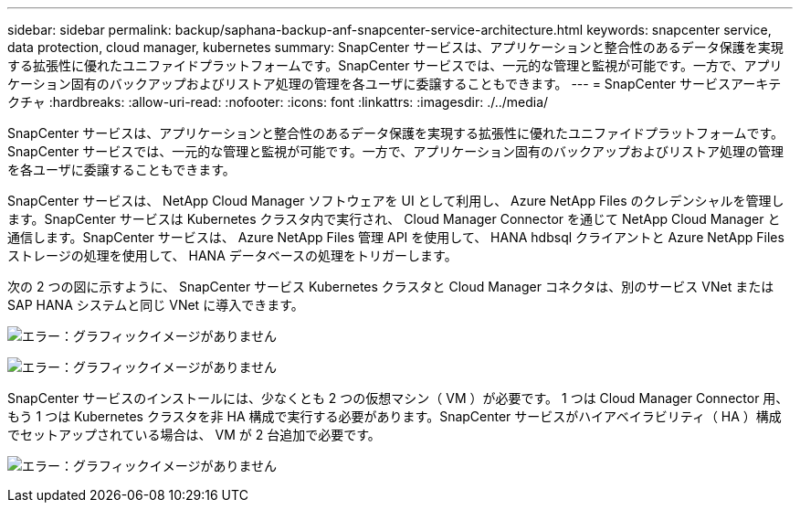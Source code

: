 ---
sidebar: sidebar 
permalink: backup/saphana-backup-anf-snapcenter-service-architecture.html 
keywords: snapcenter service, data protection, cloud manager, kubernetes 
summary: SnapCenter サービスは、アプリケーションと整合性のあるデータ保護を実現する拡張性に優れたユニファイドプラットフォームです。SnapCenter サービスでは、一元的な管理と監視が可能です。一方で、アプリケーション固有のバックアップおよびリストア処理の管理を各ユーザに委譲することもできます。 
---
= SnapCenter サービスアーキテクチャ
:hardbreaks:
:allow-uri-read: 
:nofooter: 
:icons: font
:linkattrs: 
:imagesdir: ./../media/


[role="lead"]
SnapCenter サービスは、アプリケーションと整合性のあるデータ保護を実現する拡張性に優れたユニファイドプラットフォームです。SnapCenter サービスでは、一元的な管理と監視が可能です。一方で、アプリケーション固有のバックアップおよびリストア処理の管理を各ユーザに委譲することもできます。

SnapCenter サービスは、 NetApp Cloud Manager ソフトウェアを UI として利用し、 Azure NetApp Files のクレデンシャルを管理します。SnapCenter サービスは Kubernetes クラスタ内で実行され、 Cloud Manager Connector を通じて NetApp Cloud Manager と通信します。SnapCenter サービスは、 Azure NetApp Files 管理 API を使用して、 HANA hdbsql クライアントと Azure NetApp Files ストレージの処理を使用して、 HANA データベースの処理をトリガーします。

次の 2 つの図に示すように、 SnapCenter サービス Kubernetes クラスタと Cloud Manager コネクタは、別のサービス VNet または SAP HANA システムと同じ VNet に導入できます。

image:saphana-backup-anf-image6.jpg["エラー：グラフィックイメージがありません"]

image:saphana-backup-anf-image7.jpg["エラー：グラフィックイメージがありません"]

SnapCenter サービスのインストールには、少なくとも 2 つの仮想マシン（ VM ）が必要です。 1 つは Cloud Manager Connector 用、もう 1 つは Kubernetes クラスタを非 HA 構成で実行する必要があります。SnapCenter サービスがハイアベイラビリティ（ HA ）構成でセットアップされている場合は、 VM が 2 台追加で必要です。

image:saphana-backup-anf-image8.jpg["エラー：グラフィックイメージがありません"]
